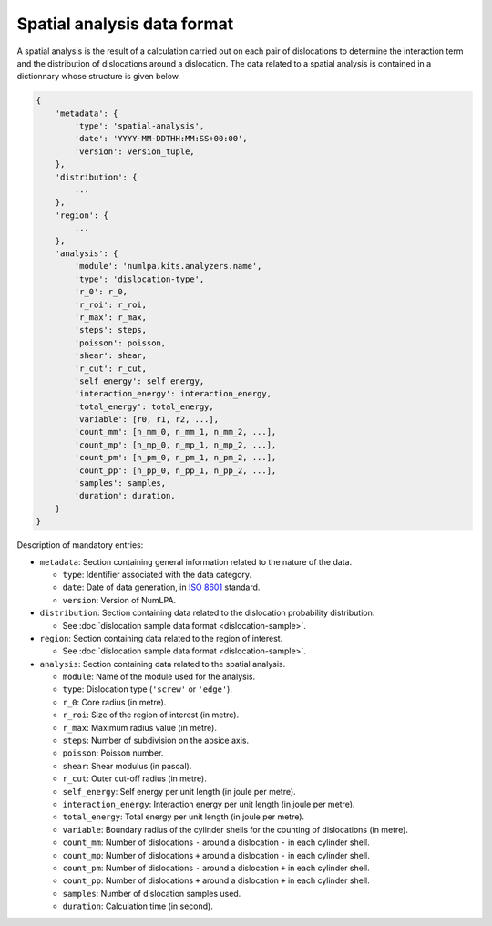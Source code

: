 Spatial analysis data format
=============================

A spatial analysis is the result of a calculation carried out on each pair of dislocations to determine the interaction term and the distribution of dislocations around a dislocation.
The data related to a spatial analysis is contained in a dictionnary whose structure is given below.

.. code-block:: python

   {
       'metadata': {
           'type': 'spatial-analysis',
           'date': 'YYYY-MM-DDTHH:MM:SS+00:00',
           'version': version_tuple,
       },
       'distribution': {
           ...
       },
       'region': {
           ...
       },
       'analysis': {
           'module': 'numlpa.kits.analyzers.name',
           'type': 'dislocation-type',
           'r_0': r_0,
           'r_roi': r_roi,
           'r_max': r_max,
           'steps': steps,
           'poisson': poisson,
           'shear': shear,
           'r_cut': r_cut,
           'self_energy': self_energy,
           'interaction_energy': interaction_energy,
           'total_energy': total_energy,
           'variable': [r0, r1, r2, ...],
           'count_mm': [n_mm_0, n_mm_1, n_mm_2, ...],
           'count_mp': [n_mp_0, n_mp_1, n_mp_2, ...],
           'count_pm': [n_pm_0, n_pm_1, n_pm_2, ...],
           'count_pp': [n_pp_0, n_pp_1, n_pp_2, ...],
           'samples': samples,
           'duration': duration,
       }
   }

Description of mandatory entries:

* ``metadata``: Section containing general information related to the nature of the data.

  * ``type``: Identifier associated with the data category.

  * ``date``: Date of data generation, in `ISO 8601 <https://www.iso.org/iso-8601-date-and-time-format.html>`_ standard.

  * ``version``: Version of NumLPA.

* ``distribution``: Section containing data related to the dislocation probability distribution.

  * See :doc:`dislocation sample data format <dislocation-sample>`.

* ``region``: Section containing data related to the region of interest.

  * See :doc:`dislocation sample data format <dislocation-sample>`.

* ``analysis``: Section containing data related to the spatial analysis.

  * ``module``: Name of the module used for the analysis.

  * ``type``: Dislocation type (``'screw'`` or ``'edge'``).

  * ``r_0``: Core radius (in metre).

  * ``r_roi``: Size of the region of interest (in metre).

  * ``r_max``: Maximum radius value (in metre).

  * ``steps``: Number of subdivision on the absice axis.

  * ``poisson``: Poisson number.

  * ``shear``: Shear modulus (in pascal).

  * ``r_cut``: Outer cut-off radius (in metre).

  * ``self_energy``: Self energy per unit length (in joule per metre).

  * ``interaction_energy``: Interaction energy per unit length (in joule per metre).

  * ``total_energy``: Total energy per unit length (in joule per metre).

  * ``variable``: Boundary radius of the cylinder shells for the counting of dislocations (in metre).

  * ``count_mm``: Number of dislocations ``-`` around a dislocation ``-`` in each cylinder shell.

  * ``count_mp``: Number of dislocations ``+`` around a dislocation ``-`` in each cylinder shell.

  * ``count_pm``: Number of dislocations ``-`` around a dislocation ``+`` in each cylinder shell.

  * ``count_pp``: Number of dislocations ``+`` around a dislocation ``+`` in each cylinder shell.

  * ``samples``: Number of dislocation samples used.

  * ``duration``: Calculation time (in second).
